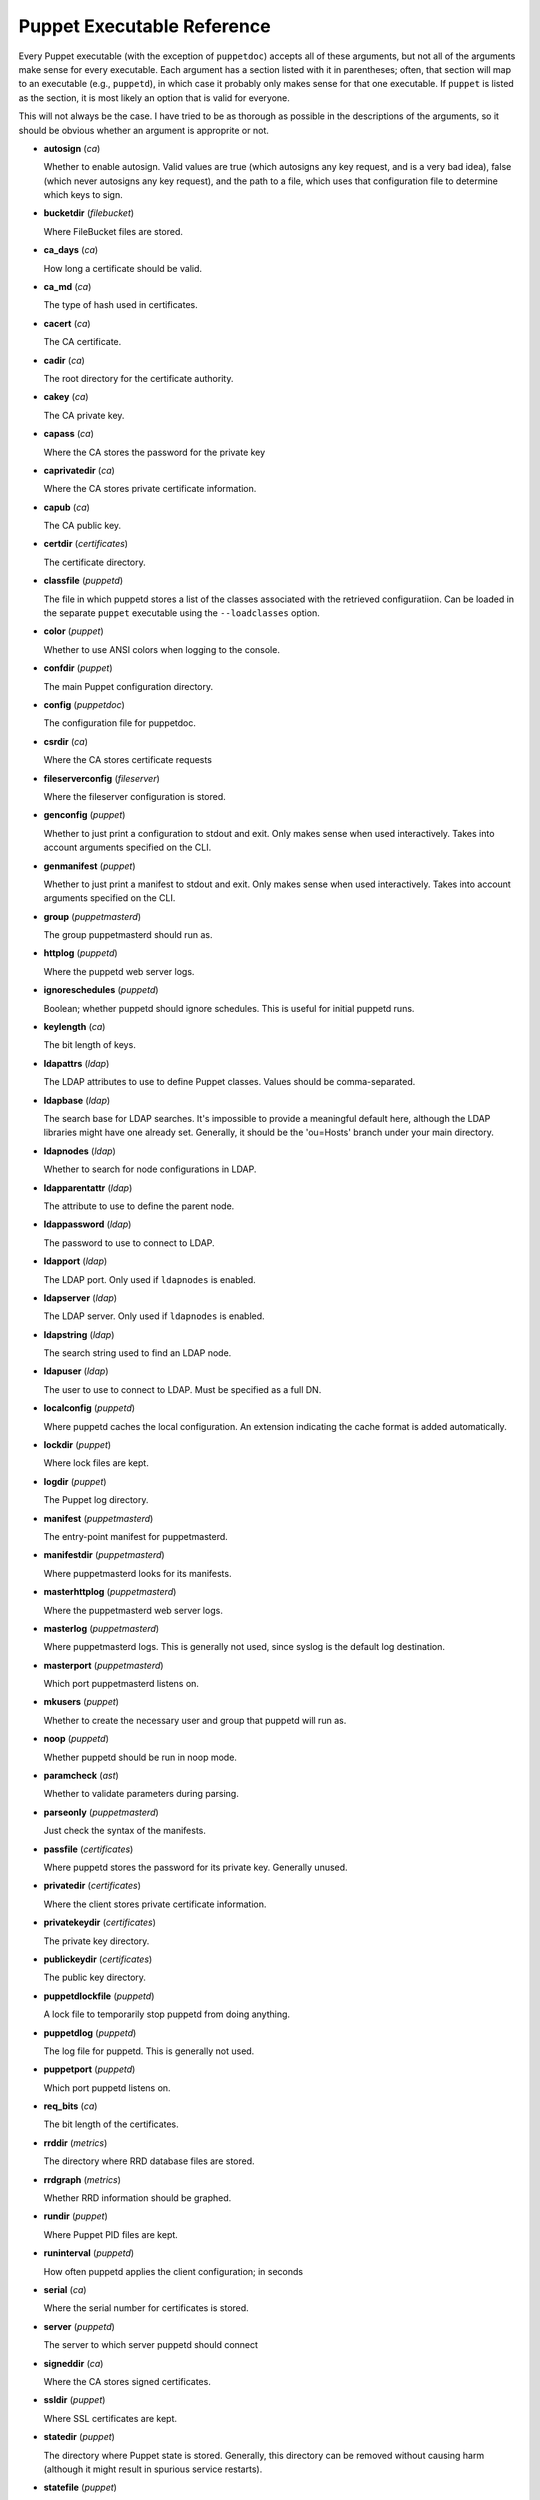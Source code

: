 ===========================
Puppet Executable Reference
===========================

Every Puppet executable (with the exception of ``puppetdoc``) accepts all of
these arguments, but not all of the arguments make sense for every executable.
Each argument has a section listed with it in parentheses; often, that section
will map to an executable (e.g., ``puppetd``), in which case it probably only
makes sense for that one executable.  If ``puppet`` is listed as the section,
it is most likely an option that is valid for everyone.

This will not always be the case.  I have tried to be as thorough as possible
in the descriptions of the arguments, so it should be obvious whether an
argument is approprite or not.

* **autosign** (*ca*)

  Whether to enable autosign.  Valid values are true (which autosigns any key request, and is a very bad idea), false (which never autosigns any key request), and the path to a file, which uses that configuration file to determine which keys to sign.

* **bucketdir** (*filebucket*)

  Where FileBucket files are stored.

* **ca_days** (*ca*)

  How long a certificate should be valid.

* **ca_md** (*ca*)

  The type of hash used in certificates.

* **cacert** (*ca*)

  The CA certificate.

* **cadir** (*ca*)

  The root directory for the certificate authority.

* **cakey** (*ca*)

  The CA private key.

* **capass** (*ca*)

  Where the CA stores the password for the private key

* **caprivatedir** (*ca*)

  Where the CA stores private certificate information.

* **capub** (*ca*)

  The CA public key.

* **certdir** (*certificates*)

  The certificate directory.

* **classfile** (*puppetd*)

  The file in which puppetd stores a list of the classes associated with the retrieved configuratiion.  Can be loaded in the separate ``puppet`` executable using the ``--loadclasses`` option.

* **color** (*puppet*)

  Whether to use ANSI colors when logging to the console.

* **confdir** (*puppet*)

  The main Puppet configuration directory.

* **config** (*puppetdoc*)

  The configuration file for puppetdoc.

* **csrdir** (*ca*)

  Where the CA stores certificate requests

* **fileserverconfig** (*fileserver*)

  Where the fileserver configuration is stored.

* **genconfig** (*puppet*)

  Whether to just print a configuration to stdout and exit.  Only makes sense when used interactively.  Takes into account arguments specified on the CLI.

* **genmanifest** (*puppet*)

  Whether to just print a manifest to stdout and exit.  Only makes sense when used interactively.  Takes into account arguments specified on the CLI.

* **group** (*puppetmasterd*)

  The group puppetmasterd should run as.

* **httplog** (*puppetd*)

  Where the puppetd web server logs.

* **ignoreschedules** (*puppetd*)

  Boolean; whether puppetd should ignore schedules.  This is useful for initial puppetd runs.

* **keylength** (*ca*)

  The bit length of keys.

* **ldapattrs** (*ldap*)

  The LDAP attributes to use to define Puppet classes.  Values should be comma-separated.

* **ldapbase** (*ldap*)

  The search base for LDAP searches.  It's impossible to provide a meaningful default here, although the LDAP libraries might have one already set.  Generally, it should be the 'ou=Hosts' branch under your main directory.

* **ldapnodes** (*ldap*)

  Whether to search for node configurations in LDAP.

* **ldapparentattr** (*ldap*)

  The attribute to use to define the parent node.

* **ldappassword** (*ldap*)

  The password to use to connect to LDAP.

* **ldapport** (*ldap*)

  The LDAP port.  Only used if ``ldapnodes`` is enabled.

* **ldapserver** (*ldap*)

  The LDAP server.  Only used if ``ldapnodes`` is enabled.

* **ldapstring** (*ldap*)

  The search string used to find an LDAP node.

* **ldapuser** (*ldap*)

  The user to use to connect to LDAP.  Must be specified as a full DN.

* **localconfig** (*puppetd*)

  Where puppetd caches the local configuration.  An extension indicating the cache format is added automatically.

* **lockdir** (*puppet*)

  Where lock files are kept.

* **logdir** (*puppet*)

  The Puppet log directory.

* **manifest** (*puppetmasterd*)

  The entry-point manifest for puppetmasterd.

* **manifestdir** (*puppetmasterd*)

  Where puppetmasterd looks for its manifests.

* **masterhttplog** (*puppetmasterd*)

  Where the puppetmasterd web server logs.

* **masterlog** (*puppetmasterd*)

  Where puppetmasterd logs.  This is generally not used, since syslog is the default log destination.

* **masterport** (*puppetmasterd*)

  Which port puppetmasterd listens on.

* **mkusers** (*puppet*)

  Whether to create the necessary user and group that puppetd will run as.

* **noop** (*puppetd*)

  Whether puppetd should be run in noop mode.

* **paramcheck** (*ast*)

  Whether to validate parameters during parsing.

* **parseonly** (*puppetmasterd*)

  Just check the syntax of the manifests.

* **passfile** (*certificates*)

  Where puppetd stores the password for its private key. Generally unused.

* **privatedir** (*certificates*)

  Where the client stores private certificate information.

* **privatekeydir** (*certificates*)

  The private key directory.

* **publickeydir** (*certificates*)

  The public key directory.

* **puppetdlockfile** (*puppetd*)

  A lock file to temporarily stop puppetd from doing anything.

* **puppetdlog** (*puppetd*)

  The log file for puppetd.  This is generally not used.

* **puppetport** (*puppetd*)

  Which port puppetd listens on.

* **req_bits** (*ca*)

  The bit length of the certificates.

* **rrddir** (*metrics*)

  The directory where RRD database files are stored.

* **rrdgraph** (*metrics*)

  Whether RRD information should be graphed.

* **rundir** (*puppet*)

  Where Puppet PID files are kept.

* **runinterval** (*puppetd*)

  How often puppetd applies the client configuration; in seconds

* **serial** (*ca*)

  Where the serial number for certificates is stored.

* **server** (*puppetd*)

  The server to which server puppetd should connect

* **signeddir** (*ca*)

  Where the CA stores signed certificates.

* **ssldir** (*puppet*)

  Where SSL certificates are kept.

* **statedir** (*puppet*)

  The directory where Puppet state is stored.  Generally, this directory can be removed without causing harm (although it might result in spurious service restarts).

* **statefile** (*puppet*)

  Where puppetd and puppetmasterd store state associated with the running configuration.  In the case of puppetmasterd, this file reflects the state discovered through interacting with clients.

* **tags** (*transaction*)

  Tags to use to find objects.  If this is set, then only objects tagged with the specified tags will be applied.  Values must be comma-separated.

* **typecheck** (*ast*)

  Whether to validate types during parsing.

* **usecacheonfailure** (*puppetd*)

  Whether to use the cached configuration when the remote configuration will not compile.  This option is useful for testing new configurations, where you want to fix the broken configuration rather than reverting to a known-good one.

* **user** (*puppetmasterd*)

  The user puppetmasterd should run as.

* **vardir** (*puppet*)

  Where Puppet stores dynamic and growing data.



----------------


*This page autogenerated on Tue Apr 11 18:37:26 CDT 2006*

